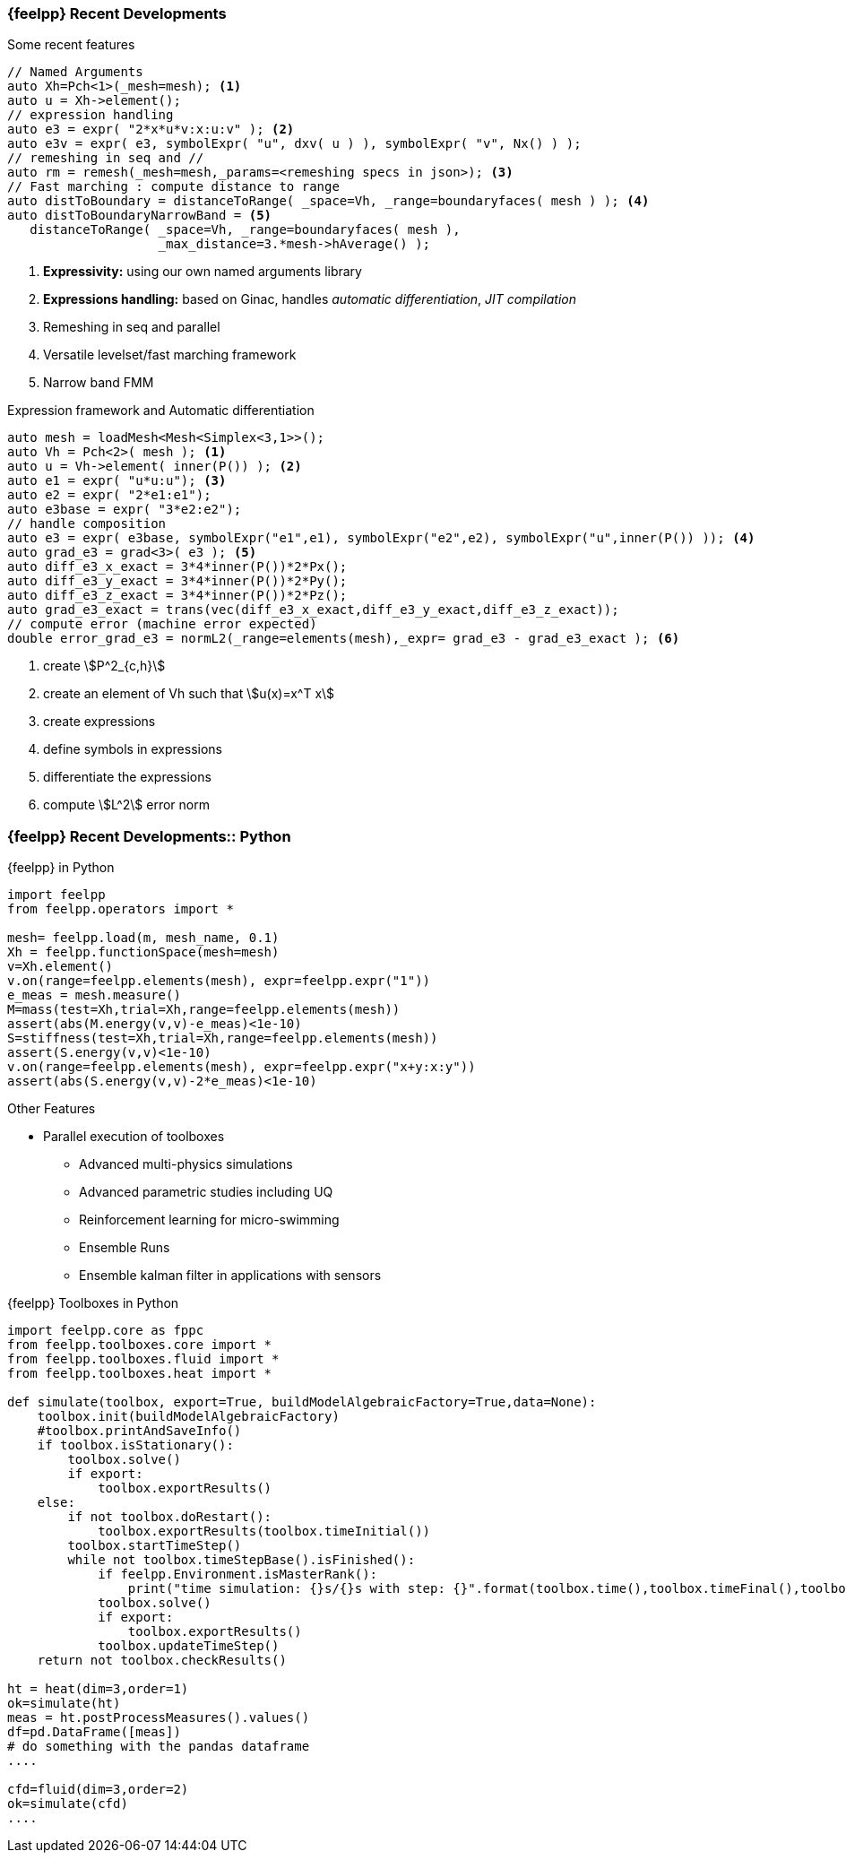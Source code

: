 [.lightbg,background-image="Figures/feelpp/Gallery-feelpp-600x600.jpg",background-opacity="0.7"]
=== {feelpp} Recent Developments

.Some recent features
[.col2.xx-small]
--
[source.small,cpp]
----
// Named Arguments
auto Xh=Pch<1>(_mesh=mesh); <1>
auto u = Xh->element();
// expression handling
auto e3 = expr( "2*x*u*v:x:u:v" ); <2>
auto e3v = expr( e3, symbolExpr( "u", dxv( u ) ), symbolExpr( "v", Nx() ) );
// remeshing in seq and //
auto rm = remesh(_mesh=mesh,_params=<remeshing specs in json>); <3>
// Fast marching : compute distance to range
auto distToBoundary = distanceToRange( _space=Vh, _range=boundaryfaces( mesh ) ); <4>
auto distToBoundaryNarrowBand = <5>
   distanceToRange( _space=Vh, _range=boundaryfaces( mesh ), 
                    _max_distance=3.*mesh->hAverage() );
----
<1> *Expressivity:* using our own named arguments library 
<2> *Expressions handling:* based on Ginac, handles _automatic differentiation_, _JIT compilation_
<3> Remeshing in seq and parallel
<4> Versatile levelset/fast marching framework
<5> Narrow band FMM
--
[.cols.xx-small]
--
.Expression framework and Automatic differentiation
[source,cpp]
----
auto mesh = loadMesh<Mesh<Simplex<3,1>>();
auto Vh = Pch<2>( mesh ); <1>
auto u = Vh->element( inner(P()) ); <2>
auto e1 = expr( "u*u:u"); <3>
auto e2 = expr( "2*e1:e1");
auto e3base = expr( "3*e2:e2");
// handle composition
auto e3 = expr( e3base, symbolExpr("e1",e1), symbolExpr("e2",e2), symbolExpr("u",inner(P()) )); <4>
auto grad_e3 = grad<3>( e3 ); <5>
auto diff_e3_x_exact = 3*4*inner(P())*2*Px();
auto diff_e3_y_exact = 3*4*inner(P())*2*Py();
auto diff_e3_z_exact = 3*4*inner(P())*2*Pz();
auto grad_e3_exact = trans(vec(diff_e3_x_exact,diff_e3_y_exact,diff_e3_z_exact));
// compute error (machine error expected)
double error_grad_e3 = normL2(_range=elements(mesh),_expr= grad_e3 - grad_e3_exact ); <6>
----
<1> create stem:[P^2_{c,h}] 
<2> create an element of Vh such that stem:[u(x)=x^T x]
<3> create expressions 
<4> define symbols in expressions 
<5> differentiate the expressions
<6> compute stem:[L^2] error norm
--

[.lightbg,background-image="Figures/feelpp/Gallery-feelpp-600x600.jpg",background-opacity="0.7"]
=== {feelpp} Recent Developments:: Python

[.col2.xx-small]
--
.{feelpp} in Python
[source,python]
----
import feelpp
from feelpp.operators import *

mesh= feelpp.load(m, mesh_name, 0.1)
Xh = feelpp.functionSpace(mesh=mesh)
v=Xh.element()
v.on(range=feelpp.elements(mesh), expr=feelpp.expr("1"))
e_meas = mesh.measure()
M=mass(test=Xh,trial=Xh,range=feelpp.elements(mesh)) 
assert(abs(M.energy(v,v)-e_meas)<1e-10)
S=stiffness(test=Xh,trial=Xh,range=feelpp.elements(mesh))
assert(S.energy(v,v)<1e-10)
v.on(range=feelpp.elements(mesh), expr=feelpp.expr("x+y:x:y"))
assert(abs(S.energy(v,v)-2*e_meas)<1e-10)
----

.Other Features
* Parallel execution of toolboxes
** Advanced multi-physics simulations
** Advanced parametric studies including UQ 
** Reinforcement learning for micro-swimming 
** Ensemble Runs
** Ensemble kalman filter in applications with sensors
--

.{feelpp} Toolboxes in Python
[source.col2.x70-small,python]
----
import feelpp.core as fppc
from feelpp.toolboxes.core import *
from feelpp.toolboxes.fluid import *
from feelpp.toolboxes.heat import *

def simulate(toolbox, export=True, buildModelAlgebraicFactory=True,data=None):
    toolbox.init(buildModelAlgebraicFactory)
    #toolbox.printAndSaveInfo()
    if toolbox.isStationary():
        toolbox.solve()
        if export:
            toolbox.exportResults()
    else:
        if not toolbox.doRestart():
            toolbox.exportResults(toolbox.timeInitial())
        toolbox.startTimeStep()
        while not toolbox.timeStepBase().isFinished():
            if feelpp.Environment.isMasterRank():
                print("time simulation: {}s/{}s with step: {}".format(toolbox.time(),toolbox.timeFinal(),toolbox.timeStep()))
            toolbox.solve()
            if export:
                toolbox.exportResults()
            toolbox.updateTimeStep()
    return not toolbox.checkResults()

ht = heat(dim=3,order=1)
ok=simulate(ht)
meas = ht.postProcessMeasures().values()
df=pd.DataFrame([meas])
# do something with the pandas dataframe
....

cfd=fluid(dim=3,order=2)
ok=simulate(cfd)
....
----